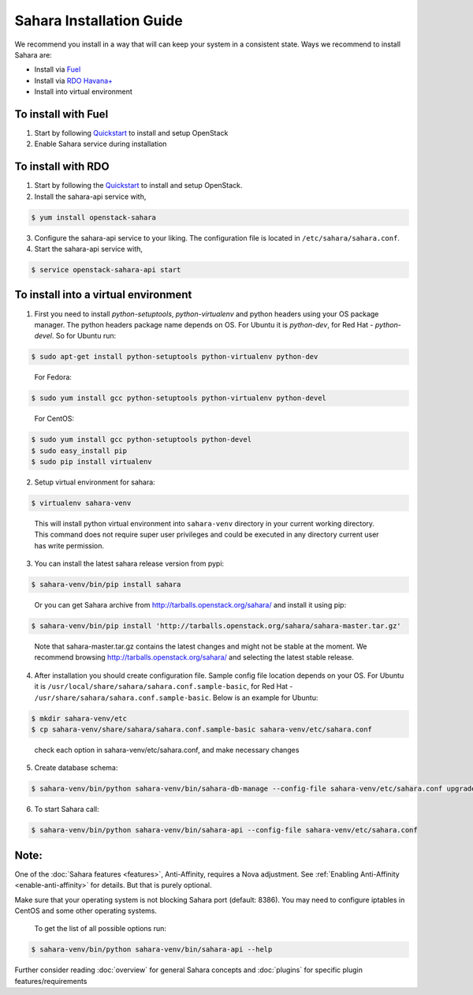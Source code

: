 Sahara Installation Guide
==========================

We recommend you install in a way that will can keep your system in a
consistent state. Ways we recommend to install Sahara are:

* Install via `Fuel <http://fuel.mirantis.com/>`_

* Install via `RDO Havana+ <http://openstack.redhat.com/>`_

* Install into virtual environment



To install with Fuel
--------------------

1. Start by following `Quickstart <http://software.mirantis.com/quick-start/>`_
   to install and setup OpenStack

2. Enable Sahara service during installation



To install with RDO
-------------------

1. Start by following the `Quickstart
   <http://openstack.redhat.com/Quickstart>`_ to install and setup
   OpenStack.

2. Install the sahara-api service with,

.. sourcecode:: console

     $ yum install openstack-sahara
..

3. Configure the sahara-api service to your liking. The configuration
   file is located in ``/etc/sahara/sahara.conf``.

4. Start the sahara-api service with,

.. sourcecode:: console

     $ service openstack-sahara-api start
..


To install into a virtual environment
-------------------------------------

1. First you need to install `python-setuptools`, `python-virtualenv` and python headers using your
   OS package manager. The python headers package name depends on OS. For Ubuntu it is `python-dev`,
   for Red Hat - `python-devel`. So for Ubuntu run:

.. sourcecode:: console

    $ sudo apt-get install python-setuptools python-virtualenv python-dev
..

   For Fedora:

.. sourcecode:: console

    $ sudo yum install gcc python-setuptools python-virtualenv python-devel
..

   For CentOS:

.. sourcecode:: console

    $ sudo yum install gcc python-setuptools python-devel
    $ sudo easy_install pip
    $ sudo pip install virtualenv

2. Setup virtual environment for sahara:

.. sourcecode:: console

    $ virtualenv sahara-venv
..

   This will install python virtual environment into ``sahara-venv`` directory
   in your current working directory. This command does not require super
   user privileges and could be executed in any directory current user has
   write permission.

3. You can install the latest sahara release version from pypi:

.. sourcecode:: console

    $ sahara-venv/bin/pip install sahara
..

   Or you can get Sahara archive from `<http://tarballs.openstack.org/sahara/>`_ and install it using pip:

.. sourcecode:: console

    $ sahara-venv/bin/pip install 'http://tarballs.openstack.org/sahara/sahara-master.tar.gz'
..

   Note that sahara-master.tar.gz contains the latest changes and might not be stable at the moment.
   We recommend browsing `<http://tarballs.openstack.org/sahara/>`_ and selecting the latest stable release.

4. After installation you should create configuration file. Sample config file location
   depends on your OS. For Ubuntu it is ``/usr/local/share/sahara/sahara.conf.sample-basic``,
   for Red Hat - ``/usr/share/sahara/sahara.conf.sample-basic``. Below is an example for Ubuntu:

.. sourcecode:: console

    $ mkdir sahara-venv/etc
    $ cp sahara-venv/share/sahara/sahara.conf.sample-basic sahara-venv/etc/sahara.conf
..

    check each option in sahara-venv/etc/sahara.conf, and make necessary changes

5. Create database schema:

.. sourcecode:: console

    $ sahara-venv/bin/python sahara-venv/bin/sahara-db-manage --config-file sahara-venv/etc/sahara.conf upgrade head
..

6. To start Sahara call:

.. sourcecode:: console

    $ sahara-venv/bin/python sahara-venv/bin/sahara-api --config-file sahara-venv/etc/sahara.conf
..


Note:
-----
One of the :doc:`Sahara features <features>`, Anti-Affinity, requires a Nova adjustment.
See :ref:`Enabling Anti-Affinity <enable-anti-affinity>` for details. But that is purely optional.


Make sure that your operating system is not blocking Sahara port (default: 8386).
You may need to configure iptables in CentOS and some other operating systems.

   To get the list of all possible options run:

.. sourcecode:: console

    $ sahara-venv/bin/python sahara-venv/bin/sahara-api --help


Further consider reading :doc:`overview` for general Sahara concepts and
:doc:`plugins` for specific plugin features/requirements
